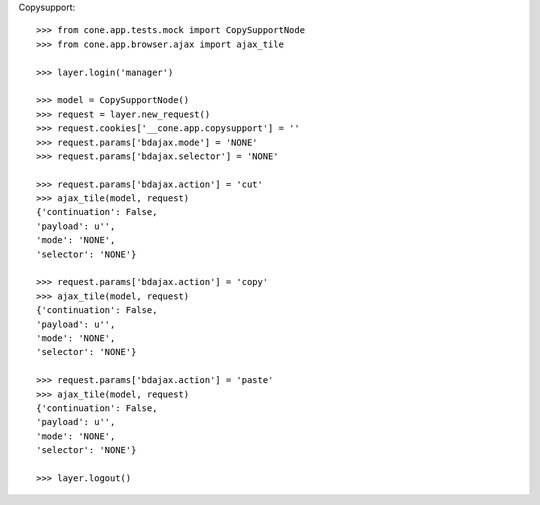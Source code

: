 Copysupport::

    >>> from cone.app.tests.mock import CopySupportNode
    >>> from cone.app.browser.ajax import ajax_tile
    
    >>> layer.login('manager')
    
    >>> model = CopySupportNode()
    >>> request = layer.new_request()
    >>> request.cookies['__cone.app.copysupport'] = ''
    >>> request.params['bdajax.mode'] = 'NONE'
    >>> request.params['bdajax.selector'] = 'NONE'
    
    >>> request.params['bdajax.action'] = 'cut'
    >>> ajax_tile(model, request)
    {'continuation': False, 
    'payload': u'', 
    'mode': 'NONE', 
    'selector': 'NONE'}
    
    >>> request.params['bdajax.action'] = 'copy'
    >>> ajax_tile(model, request)
    {'continuation': False, 
    'payload': u'', 
    'mode': 'NONE', 
    'selector': 'NONE'}
    
    >>> request.params['bdajax.action'] = 'paste'
    >>> ajax_tile(model, request)
    {'continuation': False, 
    'payload': u'', 
    'mode': 'NONE', 
    'selector': 'NONE'}
    
    >>> layer.logout()
